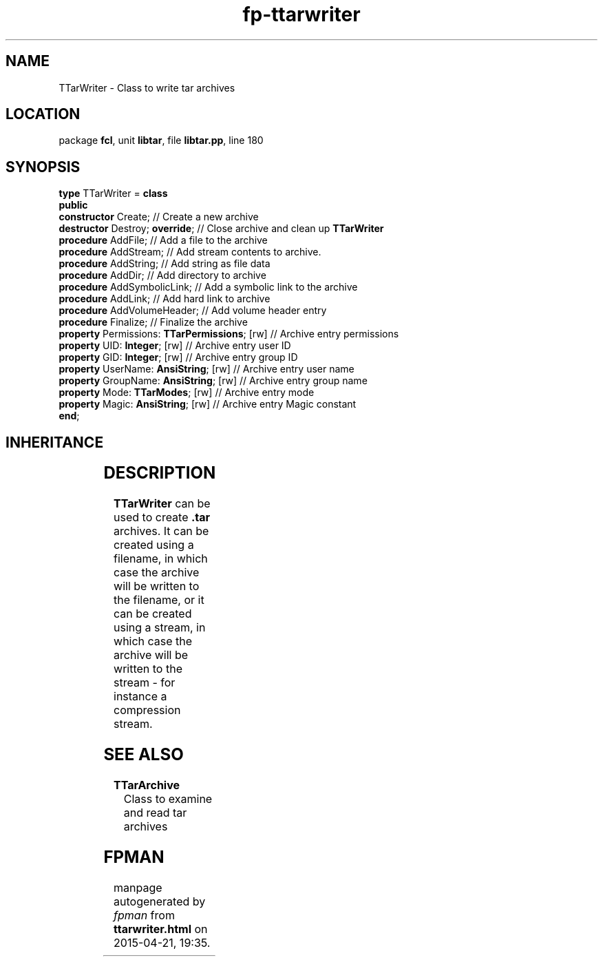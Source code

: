 .\" file autogenerated by fpman
.TH "fp-ttarwriter" 3 "2014-03-14" "fpman" "Free Pascal Programmer's Manual"
.SH NAME
TTarWriter - Class to write tar archives
.SH LOCATION
package \fBfcl\fR, unit \fBlibtar\fR, file \fBlibtar.pp\fR, line 180
.SH SYNOPSIS
\fBtype\fR TTarWriter = \fBclass\fR
.br
\fBpublic\fR
  \fBconstructor\fR Create;                         // Create a new archive
  \fBdestructor\fR Destroy; \fBoverride\fR;               // Close archive and clean up \fBTTarWriter\fR 
  \fBprocedure\fR AddFile;                          // Add a file to the archive
  \fBprocedure\fR AddStream;                        // Add stream contents to archive.
  \fBprocedure\fR AddString;                        // Add string as file data
  \fBprocedure\fR AddDir;                           // Add directory to archive
  \fBprocedure\fR AddSymbolicLink;                  // Add a symbolic link to the archive
  \fBprocedure\fR AddLink;                          // Add hard link to archive
  \fBprocedure\fR AddVolumeHeader;                  // Add volume header entry
  \fBprocedure\fR Finalize;                         // Finalize the archive
  \fBproperty\fR Permissions: \fBTTarPermissions\fR; [rw] // Archive entry permissions
  \fBproperty\fR UID: \fBInteger\fR; [rw]                 // Archive entry user ID
  \fBproperty\fR GID: \fBInteger\fR; [rw]                 // Archive entry group ID
  \fBproperty\fR UserName: \fBAnsiString\fR; [rw]         // Archive entry user name
  \fBproperty\fR GroupName: \fBAnsiString\fR; [rw]        // Archive entry group name
  \fBproperty\fR Mode: \fBTTarModes\fR; [rw]              // Archive entry mode
  \fBproperty\fR Magic: \fBAnsiString\fR; [rw]            // Archive entry Magic constant
.br
\fBend\fR;
.SH INHERITANCE
.TS
l l
l l.
\fBTTarWriter\fR	Class to write tar archives
\fBTObject\fR	
.TE
.SH DESCRIPTION
\fBTTarWriter\fR can be used to create \fB.tar\fR archives. It can be created using a filename, in which case the archive will be written to the filename, or it can be created using a stream, in which case the archive will be written to the stream - for instance a compression stream.


.SH SEE ALSO
.TP
.B TTarArchive
Class to examine and read tar archives

.SH FPMAN
manpage autogenerated by \fIfpman\fR from \fBttarwriter.html\fR on 2015-04-21, 19:35.


